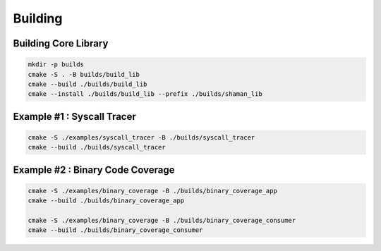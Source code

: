 ========
Building
========

Building Core Library
=====================

.. code-block:: console

    mkdir -p builds
    cmake -S . -B builds/build_lib
    cmake --build ./builds/build_lib
    cmake --install ./builds/build_lib --prefix ./builds/shaman_lib


Example #1 : Syscall Tracer
===========================

.. code-block:: console

    cmake -S ./examples/syscall_tracer -B ./builds/syscall_tracer
    cmake --build ./builds/syscall_tracer


Example #2 : Binary Code Coverage
=================================


.. code-block:: console

    cmake -S ./examples/binary_coverage -B ./builds/binary_coverage_app
    cmake --build ./builds/binary_coverage_app

    cmake -S ./examples/binary_coverage -B ./builds/binary_coverage_consumer
    cmake --build ./builds/binary_coverage_consumer

